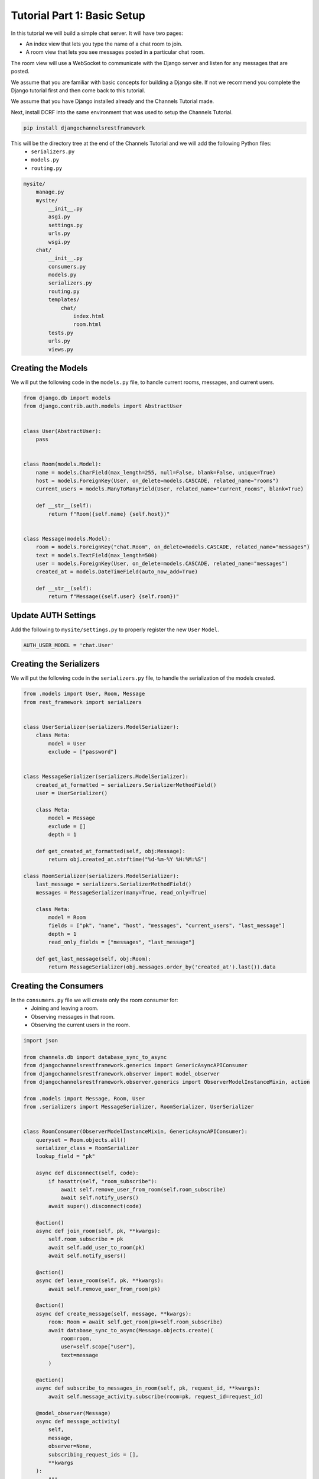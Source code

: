 Tutorial Part 1: Basic Setup
============================

In this tutorial we will build a simple chat server. It will have two pages:

* An index view that lets you type the name of a chat room to join.
* A room view that lets you see messages posted in a particular chat room.

The room view will use a WebSocket to communicate with the Django server and
listen for any messages that are posted.

We assume that you are familiar with basic concepts for building a Django site.
If not we recommend you complete the Django tutorial first and then come
back to this tutorial.

We assume that you have Django installed already and the Channels Tutorial made.

Next, install DCRF into the same environment that was used to setup the Channels Tutorial.

.. code-block:: bash

    pip install djangochannelsrestframework

This will be the directory tree at the end of the Channels Tutorial and we will add the following Python files:
    - ``serializers.py``
    - ``models.py``
    - ``routing.py``

.. code-block:: text


    mysite/
        manage.py
        mysite/
            __init__.py
            asgi.py
            settings.py
            urls.py
            wsgi.py
        chat/
            __init__.py
            consumers.py
            models.py
            serializers.py
            routing.py
            templates/
                chat/
                    index.html
                    room.html
            tests.py
            urls.py
            views.py


Creating the Models
-------------------

We will put the following code in the ``models.py`` file, to handle current rooms, messages, and current users.

.. code-block:: python

    from django.db import models
    from django.contrib.auth.models import AbstractUser


    class User(AbstractUser):
        pass


    class Room(models.Model):
        name = models.CharField(max_length=255, null=False, blank=False, unique=True)
        host = models.ForeignKey(User, on_delete=models.CASCADE, related_name="rooms")
        current_users = models.ManyToManyField(User, related_name="current_rooms", blank=True)

        def __str__(self):
            return f"Room({self.name} {self.host})"


    class Message(models.Model):
        room = models.ForeignKey("chat.Room", on_delete=models.CASCADE, related_name="messages")
        text = models.TextField(max_length=500)
        user = models.ForeignKey(User, on_delete=models.CASCADE, related_name="messages")
        created_at = models.DateTimeField(auto_now_add=True)

        def __str__(self):
            return f"Message({self.user} {self.room})"

Update AUTH Settings
--------------------

Add the following to ``mysite/settings.py`` to properly register the new ``User`` ``Model``.

.. code-block:: python

    AUTH_USER_MODEL = 'chat.User'

Creating the Serializers
------------------------

We will put the following code in the ``serializers.py`` file, to handle the serialization of the models created.

.. code-block:: python

    from .models import User, Room, Message
    from rest_framework import serializers


    class UserSerializer(serializers.ModelSerializer):
        class Meta:
            model = User
            exclude = ["password"]


    class MessageSerializer(serializers.ModelSerializer):
        created_at_formatted = serializers.SerializerMethodField()
        user = UserSerializer()

        class Meta:
            model = Message
            exclude = []
            depth = 1

        def get_created_at_formatted(self, obj:Message):
            return obj.created_at.strftime("%d-%m-%Y %H:%M:%S")

    class RoomSerializer(serializers.ModelSerializer):
        last_message = serializers.SerializerMethodField()
        messages = MessageSerializer(many=True, read_only=True)

        class Meta:
            model = Room
            fields = ["pk", "name", "host", "messages", "current_users", "last_message"]
            depth = 1
            read_only_fields = ["messages", "last_message"]
            
        def get_last_message(self, obj:Room):
            return MessageSerializer(obj.messages.order_by('created_at').last()).data


Creating the Consumers
----------------------

In the ``consumers.py`` file we will create only the room consumer for:
    * Joining and leaving a room.
    * Observing messages in that room.
    * Observing the current users in the room.

.. code-block:: python

    import json

    from channels.db import database_sync_to_async
    from djangochannelsrestframework.generics import GenericAsyncAPIConsumer
    from djangochannelsrestframework.observer import model_observer
    from djangochannelsrestframework.observer.generics import ObserverModelInstanceMixin, action

    from .models import Message, Room, User
    from .serializers import MessageSerializer, RoomSerializer, UserSerializer


    class RoomConsumer(ObserverModelInstanceMixin, GenericAsyncAPIConsumer):
        queryset = Room.objects.all()
        serializer_class = RoomSerializer
        lookup_field = "pk"

        async def disconnect(self, code):
            if hasattr(self, "room_subscribe"):
                await self.remove_user_from_room(self.room_subscribe)
                await self.notify_users()
            await super().disconnect(code)

        @action()
        async def join_room(self, pk, **kwargs):
            self.room_subscribe = pk
            await self.add_user_to_room(pk)
            await self.notify_users()

        @action()
        async def leave_room(self, pk, **kwargs):
            await self.remove_user_from_room(pk)

        @action()
        async def create_message(self, message, **kwargs):
            room: Room = await self.get_room(pk=self.room_subscribe)
            await database_sync_to_async(Message.objects.create)(
                room=room, 
                user=self.scope["user"],
                text=message
            )

        @action()
        async def subscribe_to_messages_in_room(self, pk, request_id, **kwargs):
            await self.message_activity.subscribe(room=pk, request_id=request_id)

        @model_observer(Message)
        async def message_activity(
            self,
            message,
            observer=None,
            subscribing_request_ids = [],
            **kwargs
        ):
            """
            This is evaluated once for each subscribed consumer.
            The result of `@message_activity.serializer` is provided here as the message.
            """
            # since we provide the request_id when subscribing we can just loop over them here.
            for request_id in subscribing_request_ids:
                message_body = dict(request_id=request_id)
                message_body.update(message)
                await self.send_json(message_body)

        @message_activity.groups_for_signal
        def message_activity(self, instance: Message, **kwargs):
            yield 'room__{instance.room_id}'
            yield f'pk__{instance.pk}'

        @message_activity.groups_for_consumer
        def message_activity(self, room=None, **kwargs):
            if room is not None:
                yield f'room__{room}'

        @message_activity.serializer
        def message_activity(self, instance:Message, action, **kwargs):
            """
            This is evaluated before the update is sent
            out to all the subscribing consumers.
            """
            return dict(data=MessageSerializer(instance).data, action=action.value, pk=instance.pk)

        async def notify_users(self):
            room: Room = await self.get_room(self.room_subscribe)
            for group in self.groups:
                await self.channel_layer.group_send(
                    group,
                    {
                        'type':'update_users',
                        'usuarios':await self.current_users(room)
                    }
                )

        async def update_users(self, event: dict):
            await self.send(text_data=json.dumps({'usuarios': event["usuarios"]}))
    
        @database_sync_to_async
        def get_room(self, pk: int) -> Room:
            return Room.objects.get(pk=pk)

        @database_sync_to_async
        def current_users(self, room: Room):
            return [UserSerializer(user).data for user in room.current_users.all()]

        @database_sync_to_async
        def remove_user_from_room(self, room):
            user: User = self.scope["user"]
            user.current_rooms.remove(room)

        @database_sync_to_async
        def add_user_to_room(self, pk):
            user: User = self.scope["user"]
            if not user.current_rooms.filter(pk=self.room_subscribe).exists():
                user.current_rooms.add(Room.objects.get(pk=pk))


Routing the Websocket
-----------------------

.. code-block:: python

    from django.urls import re_path
    from . import consumers


    websocket_urlpatterns = [
        re_path(r'ws/chat/room/$', consumers.RoomConsumer.as_asgi()),
    ]

